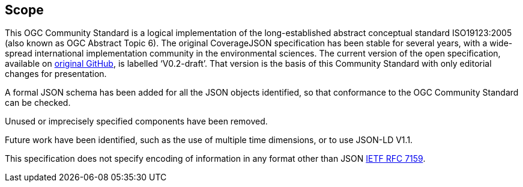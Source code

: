 == Scope 

This OGC Community Standard is a logical implementation of the long-established abstract conceptual standard ISO19123:2005 (also known as OGC Abstract Topic 6). The original CoverageJSON specification has been stable for several years, with a wide-spread international implementation community in the environmental sciences. The current version of the open specification, available on https://github.com/covjson/specification[original GitHub], is labelled ‘V0.2-draft’. That version is the basis of this Community Standard with only editorial changes for presentation.

A formal JSON schema has been added for all the JSON objects identified, so that conformance to the OGC Community Standard can be checked. 

Unused or imprecisely specified components have been removed.

Future work have been identified, such as the use of multiple time dimensions, or to use JSON-LD V1.1.

This specification does not specify encoding of information in any format other than JSON https://datatracker.ietf.org/doc/html/rfc7159[IETF RFC 7159].

